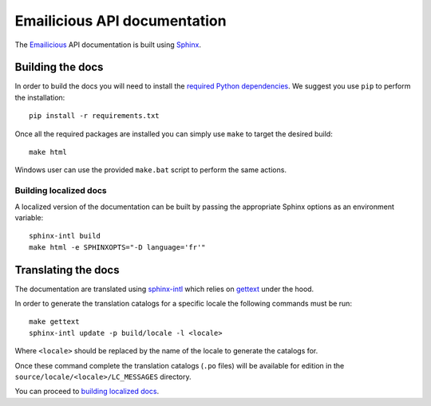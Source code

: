 Emailicious API documentation
=============================

.. image:: https://travis-ci.org/emailicious/api-docs.svg?branch=master
    :target: https://travis-ci.org/emailicious/api-docs

The `Emailicious`_ API documentation is built using `Sphinx`_.

.. _`Emailicious`: https://www.emailicious.com
.. _`Sphinx`: http://sphinx-doc.org/

*****************
Building the docs
*****************

In order to build the docs you will need to install the
`required Python dependencies`_. We suggest you use ``pip`` to perform the
installation::

    pip install -r requirements.txt

Once all the required packages are installed you can simply use ``make`` to
target the desired build::

    make html

Windows user can use the provided ``make.bat`` script to perform the same
actions.

Building localized docs
"""""""""""""""""""""""

A localized version of the documentation can be built by passing the
appropriate Sphinx options as an environment variable::

    sphinx-intl build
    make html -e SPHINXOPTS="-D language='fr'" 

.. _`required Python dependencies`: https://raw.githubusercontent.com/emailicious/api-docs/master/requirements.txt

********************
Translating the docs
********************

The documentation are translated using `sphinx-intl`_ which relies on
`gettext`_ under the hood.

In order to generate the translation catalogs for a specific locale the
following commands must be run::

    make gettext
    sphinx-intl update -p build/locale -l <locale>

Where ``<locale>`` should be replaced by the name of the locale to generate
the catalogs for.

Once these command complete the translation catalogs (``.po`` files) will be
available for edition in the ``source/locale/<locale>/LC_MESSAGES`` directory.

You can proceed to `building localized docs`_.

.. _`sphinx-intl`: http://sphinx-doc.org/latest/intl.html
.. _`gettext`: http://www.gnu.org/software/gettext/manual/gettext.html#Introduction
